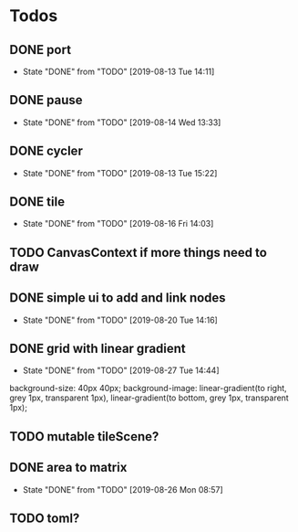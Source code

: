 #+SEQ_TODO: TODO(t) | DONE(d!)  CANCELED(c@)

* Todos
** DONE port
   - State "DONE"       from "TODO"       [2019-08-13 Tue 14:11]
** DONE pause
   - State "DONE"       from "TODO"       [2019-08-14 Wed 13:33]
** DONE cycler
   - State "DONE"       from "TODO"       [2019-08-13 Tue 15:22]
** DONE tile
   - State "DONE"       from "TODO"       [2019-08-16 Fri 14:03]
** TODO CanvasContext if more things need to draw
** DONE simple ui to add and link nodes
   - State "DONE"       from "TODO"       [2019-08-20 Tue 14:16]
** DONE grid with linear gradient
   - State "DONE"       from "TODO"       [2019-08-27 Tue 14:44]
   background-size: 40px 40px;
   background-image: linear-gradient(to right, grey 1px, transparent 1px), linear-gradient(to bottom, grey 1px, transparent 1px);
** TODO mutable tileScene?
** DONE area to matrix
   - State "DONE"       from "TODO"       [2019-08-26 Mon 08:57]
** TODO toml?
